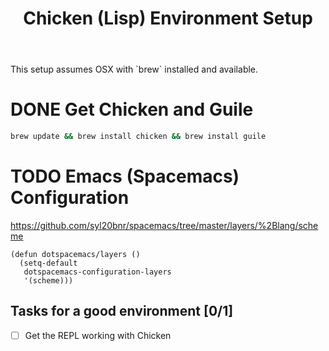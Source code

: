 #+TITLE: Chicken (Lisp) Environment Setup
#+STARTUP: logdone
#+TODO: TODO IN-PROGRESS | DONE(!)

This setup assumes OSX with `brew` installed and available.

* DONE Get Chicken and Guile
  
    #+begin_src bash
      brew update && brew install chicken && brew install guile
    #+end_src

* TODO Emacs (Spacemacs) Configuration
  
  https://github.com/syl20bnr/spacemacs/tree/master/layers/%2Blang/scheme
  
    #+begin_src elisp
      (defun dotspacemacs/layers ()
        (setq-default
         dotspacemacs-configuration-layers
         '(scheme)))
    #+end_src
 
    
** Tasks for a good environment [0/1]

    - [ ] Get the REPL working with Chicken

